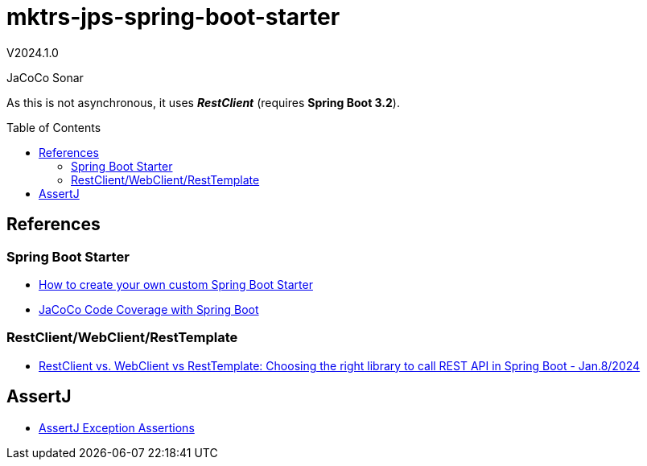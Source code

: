 :toc: macro
:toclevels: 5
:toc-placement!:

= mktrs-jps-spring-boot-starter

V2024.1.0

JaCoCo
Sonar

As this is not asynchronous, it uses *_RestClient_* (requires *Spring Boot 3.2*).

toc::[]

== References

=== Spring Boot Starter
* https://www.youtube.com/watch?v=9m1bC57oWrc[How to create your own custom Spring Boot Starter^]
* https://medium.com/@truongbui95/jacoco-code-coverage-with-spring-boot-835af8debc68[JaCoCo Code Coverage with Spring Boot^]

=== RestClient/WebClient/RestTemplate
* https://digma.ai/restclient-vs-webclient-vs-resttemplate/[RestClient vs. WebClient vs RestTemplate: Choosing the right library to call REST API in Spring ‌Boot - Jan.8/2024^]

== AssertJ
* https://www.baeldung.com/assertj-exception-assertion[AssertJ Exception Assertions^]
